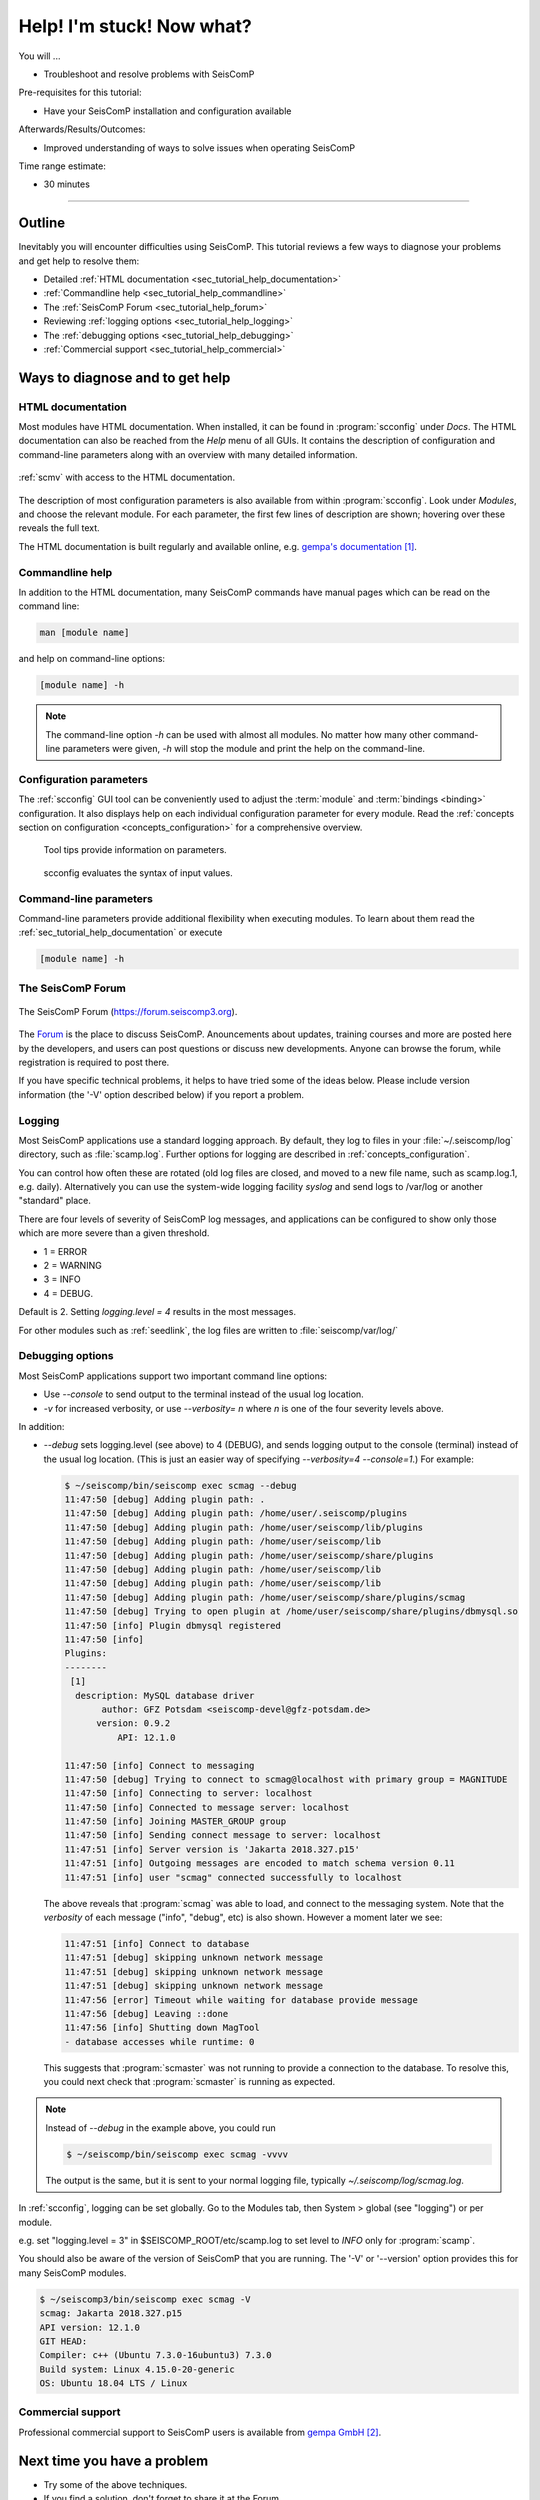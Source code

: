 .. _tutorials_help:

**************************
Help! I'm stuck! Now what?
**************************

You will ...

* Troubleshoot and resolve problems with SeisComP

Pre-requisites for this tutorial:

* Have your SeisComP installation and configuration available

Afterwards/Results/Outcomes:

* Improved understanding of ways to solve issues when operating SeisComP

Time range estimate:

* 30 minutes

----------

Outline
=======

Inevitably you will encounter difficulties using SeisComP.
This tutorial reviews a few ways to diagnose your problems and
get help to resolve them:

* Detailed :ref:`HTML documentation <sec_tutorial_help_documentation>`
* :ref:`Commandline help <sec_tutorial_help_commandline>`
* The :ref:`SeisComP Forum <sec_tutorial_help_forum>`
* Reviewing :ref:`logging options <sec_tutorial_help_logging>`
* The :ref:`debugging options <sec_tutorial_help_debugging>`
* :ref:`Commercial support <sec_tutorial_help_commercial>`

Ways to diagnose and to get help
================================

.. _sec_tutorial_help_documentation:

HTML documentation
------------------

Most modules have HTML documentation. When installed, it can be found in :program:`scconfig`
under *Docs*. The HTML documentation can also be reached from the *Help*  menu of all GUIs.
It contains the description of configuration and command-line parameters along with
an overview with many detailed information.

.. figure:: media/gui_help.png
   :width: 16cm
   :align: center

   :ref:`scmv` with access to the HTML documentation.

The description of most configuration parameters is also available from
within :program:`scconfig`.
Look under *Modules*, and choose the relevant module.
For each parameter, the first few lines of description are shown;
hovering over these reveals the full text.

The HTML documentation is built regularly and available online, e.g. `gempa's documentation`_.

.. _sec_tutorial_help_commandline:

Commandline help
----------------

In addition to the HTML documentation, many SeisComP commands have manual
pages which can be read on the command line:

.. code-block:: sh

   man [module name]

and help on command-line options:

.. code-block:: sh

   [module name] -h

.. note::

   The command-line option *-h* can be used with almost all modules. No matter how many
   other command-line parameters were given, *-h* will stop the module and print
   the help on the command-line.

.. _sec_tutorial_help_config-params:

Configuration parameters
------------------------

The :ref:`scconfig` GUI tool can be conveniently used to adjust the :term:`module`
and :term:`bindings <binding>` configuration. It also displays help on each individual
configuration parameter for every module. Read the :ref:`concepts
section on configuration <concepts_configuration>` for a comprehensive overview.


.. raw:: html

  <div class="two column layout">

.. figure:: media/scconfig-tooltips.png
  :alt: scconfig: tool tips

  Tool tips provide information on parameters.

.. figure:: media/scconfig-evaluation.png
  :alt: scconfig: parameter evaluation

  scconfig evaluates the syntax of input values.

.. raw:: html

  </div>

.. _sec_tutorial_help_cmdline-params:

Command-line parameters
-----------------------

Command-line parameters provide additional flexibility when executing modules.
To learn about them read the :ref:`sec_tutorial_help_documentation` or execute

.. code-block:: sh

   [module name] -h

.. _sec_tutorial_help_forum:

The SeisComP Forum
------------------

.. figure:: media/help_forum.png
   :width: 16cm
   :align: center

   The SeisComP Forum (https://forum.seiscomp3.org).

The `Forum <https://forum.seiscomp3.org>`_ is the place to
discuss SeisComP.
Anouncements about updates, training courses and more are posted
here by the developers, and users can post questions or discuss
new developments.
Anyone can browse the forum, while registration is required to post there.

If you have specific technical problems, it helps to have tried
some of the ideas below.
Please include version information (the '-V' option described below)
if you report a problem.

.. _sec_tutorial_help_logging:

Logging
-------

Most SeisComP applications use a standard logging approach.
By default, they log to files in your :file:`~/.seiscomp/log` directory,
such as :file:`scamp.log`.
Further options for logging are described in
:ref:`concepts_configuration`.

You can control how often these are rotated
(old log files are closed, and moved to a new file name, such as scamp.log.1, e.g. daily).
Alternatively you can use the system-wide logging facility `syslog`
and send logs to /var/log or another "standard" place.

There are four levels of severity of SeisComP log messages,
and applications can be configured to show only those which
are more severe than a given threshold.

* 1 = ERROR
* 2 = WARNING
* 3 = INFO
* 4 = DEBUG.

Default is 2.
Setting `logging.level = 4` results in the most messages.

For other modules such as :ref:`seedlink`, the log files are written to :file:`seiscomp/var/log/`

.. _sec_tutorial_help_debugging:

Debugging options
-----------------

Most SeisComP applications support two important command line options:

* Use `--console` to send output to the terminal instead of the usual
  log location.

* `-v` for increased verbosity, or use `--verbosity=` *n* where *n*
  is one of the four severity levels above.

In addition:

* `--debug` sets logging.level (see above) to 4 (DEBUG),
  and sends logging output to the console (terminal) instead of the usual
  log location.
  (This is just an easier way of specifying `--verbosity=4 --console=1`.)
  For example:

  .. code-block:: sh

     $ ~/seiscomp/bin/seiscomp exec scmag --debug
     11:47:50 [debug] Adding plugin path: .
     11:47:50 [debug] Adding plugin path: /home/user/.seiscomp/plugins
     11:47:50 [debug] Adding plugin path: /home/user/seiscomp/lib/plugins
     11:47:50 [debug] Adding plugin path: /home/user/seiscomp/lib
     11:47:50 [debug] Adding plugin path: /home/user/seiscomp/share/plugins
     11:47:50 [debug] Adding plugin path: /home/user/seiscomp/lib
     11:47:50 [debug] Adding plugin path: /home/user/seiscomp/lib
     11:47:50 [debug] Adding plugin path: /home/user/seiscomp/share/plugins/scmag
     11:47:50 [debug] Trying to open plugin at /home/user/seiscomp/share/plugins/dbmysql.so
     11:47:50 [info] Plugin dbmysql registered
     11:47:50 [info]
     Plugins:
     --------
      [1]
       description: MySQL database driver
            author: GFZ Potsdam <seiscomp-devel@gfz-potsdam.de>
           version: 0.9.2
               API: 12.1.0

     11:47:50 [info] Connect to messaging
     11:47:50 [debug] Trying to connect to scmag@localhost with primary group = MAGNITUDE
     11:47:50 [info] Connecting to server: localhost
     11:47:50 [info] Connected to message server: localhost
     11:47:50 [info] Joining MASTER_GROUP group
     11:47:50 [info] Sending connect message to server: localhost
     11:47:51 [info] Server version is 'Jakarta 2018.327.p15'
     11:47:51 [info] Outgoing messages are encoded to match schema version 0.11
     11:47:51 [info] user "scmag" connected successfully to localhost

  The above reveals that :program:`scmag` was able to load, and connect to the
  messaging system.
  Note that the *verbosity* of each message ("info", "debug", etc) is also
  shown.
  However a moment later we see:

  .. code-block:: sh

     11:47:51 [info] Connect to database
     11:47:51 [debug] skipping unknown network message
     11:47:51 [debug] skipping unknown network message
     11:47:51 [debug] skipping unknown network message
     11:47:56 [error] Timeout while waiting for database provide message
     11:47:56 [debug] Leaving ::done
     11:47:56 [info] Shutting down MagTool
     - database accesses while runtime: 0

  This suggests that :program:`scmaster` was not running to provide a
  connection to the database.
  To resolve this, you could next check that :program:`scmaster` is
  running as expected.

.. note::

   Instead of `--debug` in the example above, you could run

   .. code-block:: sh

      $ ~/seiscomp/bin/seiscomp exec scmag -vvvv

   The output is the same, but it is sent to your normal logging file,
   typically `~/.seiscomp/log/scmag.log`.

In :ref:`scconfig`, logging can be set globally.
Go to the Modules tab, then System > global (see "logging")
or per module.

e.g. set "logging.level = 3" in $SEISCOMP_ROOT/etc/scamp.log
to set level to *INFO* only for :program:`scamp`.

You should also be aware of the version of SeisComP that you are running.
The '-V' or '--version' option provides this for many SeisComP modules.

.. code-block:: sh

   $ ~/seiscomp3/bin/seiscomp exec scmag -V
   scmag: Jakarta 2018.327.p15
   API version: 12.1.0
   GIT HEAD:
   Compiler: c++ (Ubuntu 7.3.0-16ubuntu3) 7.3.0
   Build system: Linux 4.15.0-20-generic
   OS: Ubuntu 18.04 LTS / Linux

.. _sec_tutorial_help_commercial:

Commercial support
------------------

Professional commercial support to SeisComP users is available from
`gempa GmbH`_.

Next time you have a problem
============================

* Try some of the above techniques.
* If you find a solution, don't forget to share it at the Forum.

References
==========

.. target-notes::

.. _`gempa's documentation`: https://docs.gempa.de
.. _`gempa GmbH` : https://www.gempa.de

